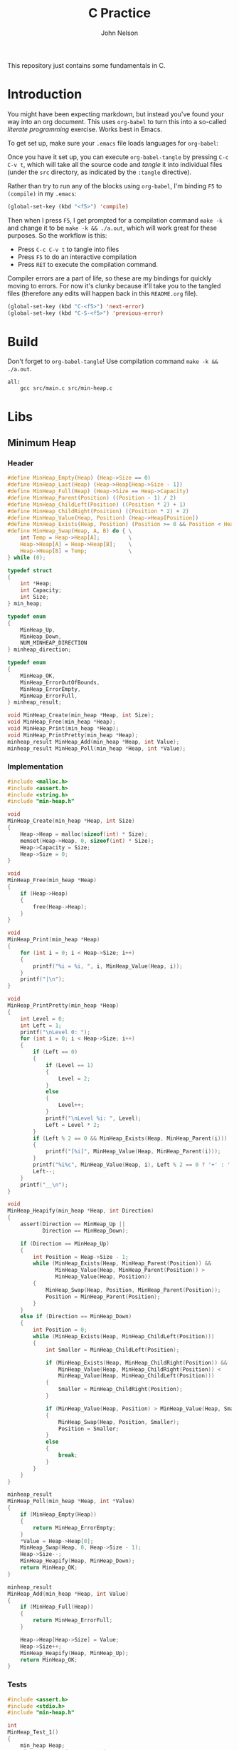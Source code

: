 #+TITLE: C Practice
#+AUTHOR: John Nelson

This repository just contains some fundamentals in C.

* Introduction
You might have been expecting markdown, but instead you've found your way into an org document. This uses =org-babel= to turn this into a so-called /literate programming/ exercise. Works best in Emacs.

To get set up, make sure your =.emacs= file loads languages for =org-babel=:

Once you have it set up, you can execute =org-babel-tangle= by pressing =C-c C-v t=, which will take all the source code and /tangle/ it into individual files (under the =src= directory, as indicated by the =:tangle= directive).

Rather than try to run any of the blocks using =org-babel=, I'm binding =F5= to =(compile)= in my =.emacs=:

#+BEGIN_SRC emacs-lisp
(global-set-key (kbd "<f5>") 'compile)
#+END_SRC

Then when I press =F5=, I get prompted for a compilation command =make -k= and change it to be =make -k && ./a.out=, which will work great for these purposes. So the workflow is this:

+ Press =C-c C-v t= to tangle into files
+ Press =F5= to do an interactive compilation
+ Press =RET= to execute the compilation command.

Compiler errors are a part of life, so these are my bindings for quickly moving to errors. For now it's clunky because it'll take you to the tangled files (therefore any edits will happen back in this =README.org= file).

#+BEGIN_SRC emacs-lisp
(global-set-key (kbd "C-<f5>") 'next-error)
(global-set-key (kbd "C-S-<f5>") 'previous-error)
#+END_SRC

* Build

Don't forget to =org-babel-tangle=! Use compilation command =make -k && ./a.out=.

#+BEGIN_SRC make :tangle ./Makefile
all:
	gcc src/main.c src/min-heap.c
#+END_SRC
* Libs
** Minimum Heap
*** Header

#+BEGIN_SRC c :tangle src/min-heap.h
#define MinHeap_Empty(Heap) (Heap->Size == 0)
#define MinHeap_Last(Heap) (Heap->Heap[Heap->Size - 1])
#define MinHeap_Full(Heap) (Heap->Size == Heap->Capacity)
#define MinHeap_Parent(Position) ((Position - 1) / 2)
#define MinHeap_ChildLeft(Position) ((Position * 2) + 1)
#define MinHeap_ChildRight(Position) ((Position * 2) + 2)
#define MinHeap_Value(Heap, Position) (Heap->Heap[Position])
#define MinHeap_Exists(Heap, Position) (Position >= 0 && Position < Heap->Size)
#define MinHeap_Swap(Heap, A, B) do { \
    int Temp = Heap->Heap[A];         \
    Heap->Heap[A] = Heap->Heap[B];    \
    Heap->Heap[B] = Temp;             \
} while (0);

typedef struct
{
    int *Heap;
    int Capacity;
    int Size;
} min_heap;

typedef enum
{
    MinHeap_Up,
    MinHeap_Down,
    NUM_MINHEAP_DIRECTION
} minheap_direction;

typedef enum
{
    MinHeap_OK,
    MinHeap_ErrorOutOfBounds,
    MinHeap_ErrorEmpty,
    MinHeap_ErrorFull,
} minheap_result;

void MinHeap_Create(min_heap *Heap, int Size);
void MinHeap_Free(min_heap *Heap);
void MinHeap_Print(min_heap *Heap);
void MinHeap_PrintPretty(min_heap *Heap);
minheap_result MinHeap_Add(min_heap *Heap, int Value);
minheap_result MinHeap_Poll(min_heap *Heap, int *Value);
#+END_SRC

*** Implementation

#+BEGIN_SRC c :tangle src/min-heap.c
#include <malloc.h>
#include <assert.h>
#include <string.h>
#include "min-heap.h"

void
MinHeap_Create(min_heap *Heap, int Size)
{
    Heap->Heap = malloc(sizeof(int) * Size);
    memset(Heap->Heap, 0, sizeof(int) * Size);
    Heap->Capacity = Size;
    Heap->Size = 0;
}

void
MinHeap_Free(min_heap *Heap)
{
    if (Heap->Heap)
    {
        free(Heap->Heap);
    }
}

void
MinHeap_Print(min_heap *Heap)
{
    for (int i = 0; i < Heap->Size; i++)
    {
        printf("%i = %i, ", i, MinHeap_Value(Heap, i));
    }
    printf("|\n");
}

void
MinHeap_PrintPretty(min_heap *Heap)
{
    int Level = 0;
    int Left = 1;
    printf("\nLevel 0: ");
    for (int i = 0; i < Heap->Size; i++)
    {
        if (Left == 0)
        {
            if (Level == 1)
            {
                Level = 2;
            }
            else
            {
                Level++;
            }
            printf("\nLevel %i: ", Level);
            Left = Level * 2;
        }
        if (Left % 2 == 0 && MinHeap_Exists(Heap, MinHeap_Parent(i)))
        {
            printf("[%i]", MinHeap_Value(Heap, MinHeap_Parent(i)));
        }
        printf("%i%c", MinHeap_Value(Heap, i), Left % 2 == 0 ? '+' : ' ');
        Left--;
    }
    printf("__\n");
}

void
MinHeap_Heapify(min_heap *Heap, int Direction)
{
    assert(Direction == MinHeap_Up ||
           Direction == MinHeap_Down);

    if (Direction == MinHeap_Up)
    {
        int Position = Heap->Size - 1;
        while (MinHeap_Exists(Heap, MinHeap_Parent(Position)) &&
               MinHeap_Value(Heap, MinHeap_Parent(Position)) >
               MinHeap_Value(Heap, Position))
        {
            MinHeap_Swap(Heap, Position, MinHeap_Parent(Position));
            Position = MinHeap_Parent(Position);
        }
    }
    else if (Direction == MinHeap_Down)
    {
        int Position = 0;
        while (MinHeap_Exists(Heap, MinHeap_ChildLeft(Position)))
        {
            int Smaller = MinHeap_ChildLeft(Position);

            if (MinHeap_Exists(Heap, MinHeap_ChildRight(Position)) &&
                MinHeap_Value(Heap, MinHeap_ChildRight(Position)) <
                MinHeap_Value(Heap, MinHeap_ChildLeft(Position)))
            {
                Smaller = MinHeap_ChildRight(Position);
            }

            if (MinHeap_Value(Heap, Position) > MinHeap_Value(Heap, Smaller))
            {
                MinHeap_Swap(Heap, Position, Smaller);
                Position = Smaller;
            }
            else
            {
                break;
            }
        }
    }
}

minheap_result
MinHeap_Poll(min_heap *Heap, int *Value)
{
    if (MinHeap_Empty(Heap))
    {
        return MinHeap_ErrorEmpty;
    }
    *Value = Heap->Heap[0];
    MinHeap_Swap(Heap, 0, Heap->Size - 1);
    Heap->Size--;
    MinHeap_Heapify(Heap, MinHeap_Down);
    return MinHeap_OK;
}

minheap_result
MinHeap_Add(min_heap *Heap, int Value)
{
    if (MinHeap_Full(Heap))
    {
        return MinHeap_ErrorFull;
    }

    Heap->Heap[Heap->Size] = Value;
    Heap->Size++;
    MinHeap_Heapify(Heap, MinHeap_Up);
    return MinHeap_OK;
}
#+END_SRC

*** Tests
#+BEGIN_SRC c :tangle src/test_minheap.c
#include <assert.h>
#include <stdio.h>
#include "min-heap.h"

int
MinHeap_Test_1()
{
    min_heap Heap;
    MinHeap_Create(&Heap, 1024);
    for (int i = 10; i > 0; --i)
    {
        MinHeap_Add(&Heap, i);
    }
    MinHeap_Print(&Heap);
    int Head = 0;
    int Result = MinHeap_Poll(&Heap, &Head);
    MinHeap_Free(&Heap);
    if (Result == MinHeap_OK && Head == 1)
    {
        return 1;
    }
    else
    {
        return -1;
    }
}

int
MinHeap_Test_2()
{
    min_heap Heap;
    MinHeap_Create(&Heap, 1024);
    int Values[] = {52, 43, 13, 18, 22,
                    32, 9, 11, 2, 134};
    int SortedValues[] = {2, 9, 11, 13, 18,
                          22, 32, 43, 52, 134};
    for (int i = 0; i < 10; i++)
    {
        MinHeap_Add(&Heap, Values[i]);
    }
    MinHeap_PrintPretty(&Heap);
    for (int i = 0; i < 10; i++)
    {
        int Value = 0;
        int Result = MinHeap_Poll(&Heap, &Value);
        if (Result == MinHeap_OK)
        {
            if (Value != SortedValues[i])
            {
                printf("?(%i, %i)\n", Value, SortedValues[i]);
                MinHeap_PrintPretty(&Heap);
            }
            else
            {
                printf("%i, ", Value);
            }
        }
        else
        {
            printf("Error(%i)", Result);
        }
    }
    MinHeap_PrintPretty(&Heap);
    MinHeap_Free(&Heap);
    return -1;
}

void
MinHeap_Tests()
{
    int Result = MinHeap_Test_1();
    if (!Result)
    {
        printf("Test 1 failed.\n");
    }
    else
    {
        printf("Test 1 passed!\n");
    }
    Result = 0;
    Result = MinHeap_Test_2();
    if (!Result)
    {
        printf("Test 2 failed.\n");
    }
    else
    {
        printf("Test 2 passed!\n");
    }
}
#+END_SRC
* Main

#+BEGIN_SRC c :tangle src/main.c
#include <stdio.h>
#include "test_minheap.c"

int
main(int argc, char **args)
{
    printf("Starting\n");
    MinHeap_Tests();
    return 0;
}
#+END_SRC

